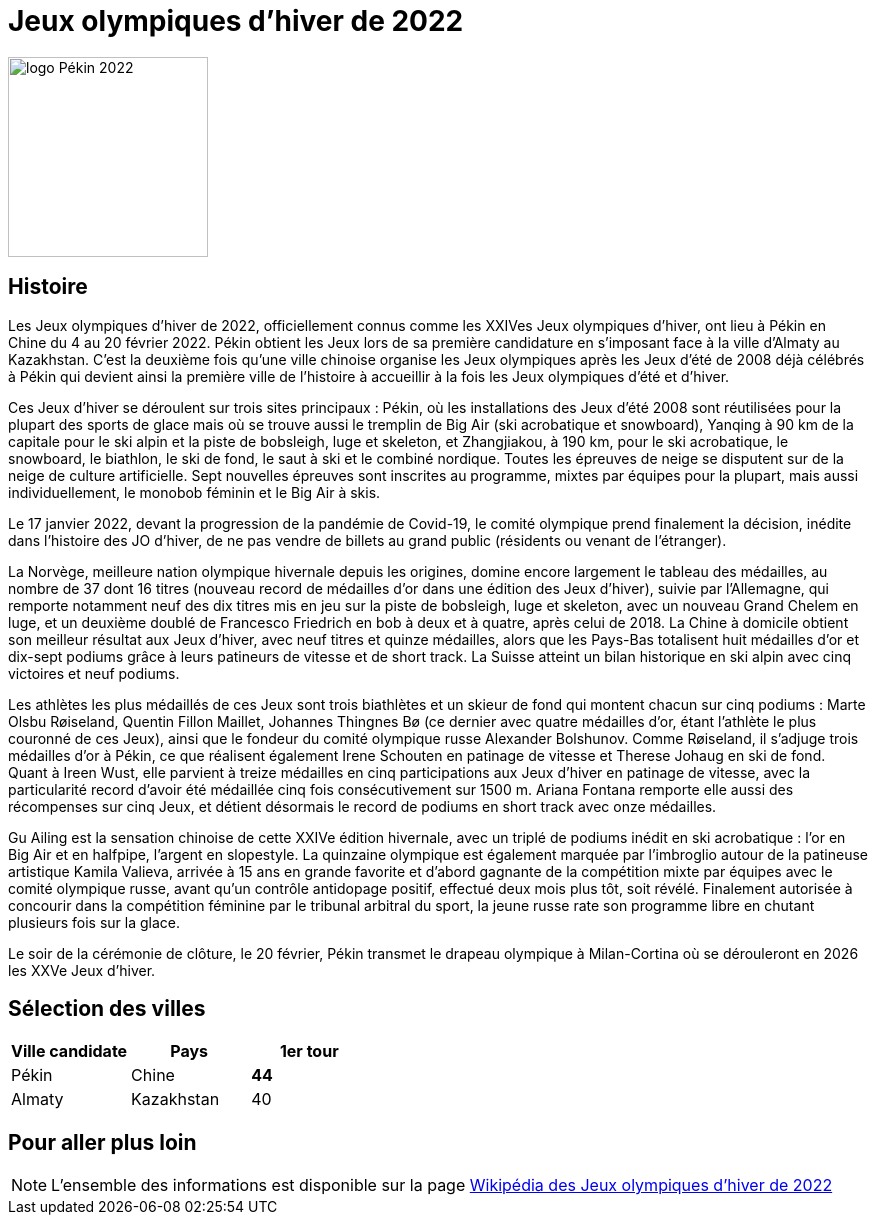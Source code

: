 = Jeux olympiques d'hiver de 2022

image::logo.png[logo Pékin 2022, 200, align="center"]

== Histoire

Les Jeux olympiques d'hiver de 2022, officiellement connus comme les XXIVes Jeux olympiques d'hiver, ont lieu à Pékin en Chine du 4 au 20 février 2022. Pékin obtient les Jeux lors de sa première candidature en s'imposant face à la ville d'Almaty au Kazakhstan. C'est la deuxième fois qu'une ville chinoise organise les Jeux olympiques après les Jeux d'été de 2008 déjà célébrés à Pékin qui devient ainsi la première ville de l'histoire à accueillir à la fois les Jeux olympiques d'été et d'hiver.

Ces Jeux d'hiver se déroulent sur trois sites principaux : Pékin, où les installations des Jeux d'été 2008 sont réutilisées pour la plupart des sports de glace mais où se trouve aussi le tremplin de Big Air (ski acrobatique et snowboard), Yanqing à 90 km de la capitale pour le ski alpin et la piste de bobsleigh, luge et skeleton, et Zhangjiakou, à 190 km, pour le ski acrobatique, le snowboard, le biathlon, le ski de fond, le saut à ski et le combiné nordique. Toutes les épreuves de neige se disputent sur de la neige de culture artificielle. Sept nouvelles épreuves sont inscrites au programme, mixtes par équipes pour la plupart, mais aussi individuellement, le monobob féminin et le Big Air à skis.

Le 17 janvier 2022, devant la progression de la pandémie de Covid-19, le comité olympique prend finalement la décision, inédite dans l'histoire des JO d'hiver, de ne pas vendre de billets au grand public (résidents ou venant de l’étranger).

La Norvège, meilleure nation olympique hivernale depuis les origines, domine encore largement le tableau des médailles, au nombre de 37 dont 16 titres (nouveau record de médailles d'or dans une édition des Jeux d'hiver), suivie par l'Allemagne, qui remporte notamment neuf des dix titres mis en jeu sur la piste de bobsleigh, luge et skeleton, avec un nouveau Grand Chelem en luge, et un deuxième doublé de Francesco Friedrich en bob à deux et à quatre, après celui de 2018. La Chine à domicile obtient son meilleur résultat aux Jeux d'hiver, avec neuf titres et quinze médailles, alors que les Pays-Bas totalisent huit médailles d'or et dix-sept podiums grâce à leurs patineurs de vitesse et de short track. La Suisse atteint un bilan historique en ski alpin avec cinq victoires et neuf podiums.

Les athlètes les plus médaillés de ces Jeux sont trois biathlètes et un skieur de fond qui montent chacun sur cinq podiums : Marte Olsbu Røiseland, Quentin Fillon Maillet, Johannes Thingnes Bø (ce dernier avec quatre médailles d'or, étant l'athlète le plus couronné de ces Jeux), ainsi que le fondeur du comité olympique russe Alexander Bolshunov. Comme Røiseland, il s'adjuge trois médailles d'or à Pékin, ce que réalisent également Irene Schouten en patinage de vitesse et Therese Johaug en ski de fond. Quant à Ireen Wust, elle parvient à treize médailles en cinq participations aux Jeux d'hiver en patinage de vitesse, avec la particularité record d'avoir été médaillée cinq fois consécutivement sur 1500 m. Ariana Fontana remporte elle aussi des récompenses sur cinq Jeux, et détient désormais le record de podiums en short track avec onze médailles.

Gu Ailing est la sensation chinoise de cette XXIVe édition hivernale, avec un triplé de podiums inédit en ski acrobatique : l'or en Big Air et en halfpipe, l'argent en slopestyle. La quinzaine olympique est également marquée par l'imbroglio autour de la patineuse artistique Kamila Valieva, arrivée à 15 ans en grande favorite et d’abord gagnante de la compétition mixte par équipes avec le comité olympique russe, avant qu’un contrôle antidopage positif, effectué deux mois plus tôt, soit révélé. Finalement autorisée à concourir dans la compétition féminine par le tribunal arbitral du sport, la jeune russe rate son programme libre en chutant plusieurs fois sur la glace.

Le soir de la cérémonie de clôture, le 20 février, Pékin transmet le drapeau olympique à Milan-Cortina où se dérouleront en 2026 les XXVe Jeux d'hiver.


== Sélection des villes



|===
|Ville candidate |Pays |1er tour

|Pékin
|Chine
|*44*

|Almaty
|Kazakhstan
|40

|===


== Pour aller plus loin

NOTE: L'ensemble des informations est disponible sur la page https://fr.wikipedia.org/wiki/Jeux_olympiques_d%27hiver_de_2022[Wikipédia des Jeux olympiques d'hiver de 2022]
